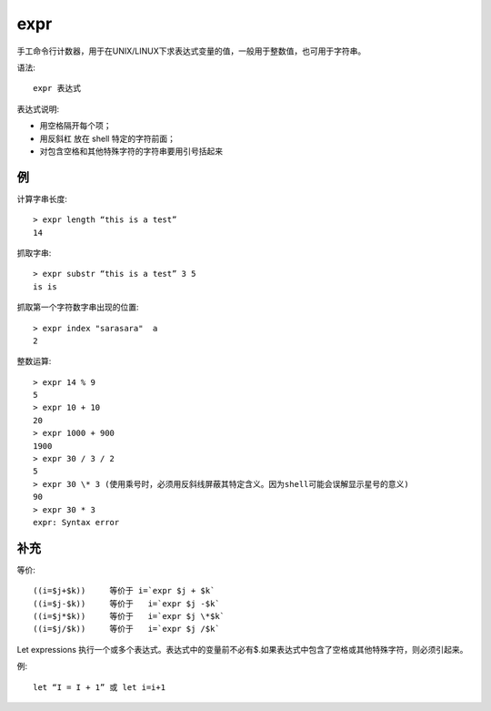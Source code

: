 ====================
expr
====================


.. post:: 2023-02-20 22:06:49
  :tags: linux, linux指令
  :category: 操作系统
  :author: YanQue
  :location: CD
  :language: zh-cn


手工命令行计数器，用于在UNIX/LINUX下求表达式变量的值，一般用于整数值，也可用于字符串。

语法::

	expr 表达式

表达式说明:

- 用空格隔开每个项；
- 用反斜杠 \ 放在 shell 特定的字符前面；
- 对包含空格和其他特殊字符的字符串要用引号括起来

例
====================

计算字串长度::

	> expr length “this is a test”
	14

抓取字串::

	> expr substr “this is a test” 3 5
	is is

抓取第一个字符数字串出现的位置::

	> expr index "sarasara"  a
	2

整数运算::

	> expr 14 % 9
	5
	> expr 10 + 10
	20
	> expr 1000 + 900
	1900
	> expr 30 / 3 / 2
	5
	> expr 30 \* 3 (使用乘号时，必须用反斜线屏蔽其特定含义。因为shell可能会误解显示星号的意义)
	90
	> expr 30 * 3
	expr: Syntax error

补充
====================

等价::

	((i=$j+$k))     等价于 i=`expr $j + $k`
	((i=$j-$k))     等价于   i=`expr $j -$k`
	((i=$j*$k))     等价于   i=`expr $j \*$k`
	((i=$j/$k))     等价于   i=`expr $j /$k`


Let expressions 执行一个或多个表达式。表达式中的变量前不必有$.如果表达式中包含了空格或其他特殊字符，则必须引起来。

例::

	let “I = I + 1” 或 let i=i+1


